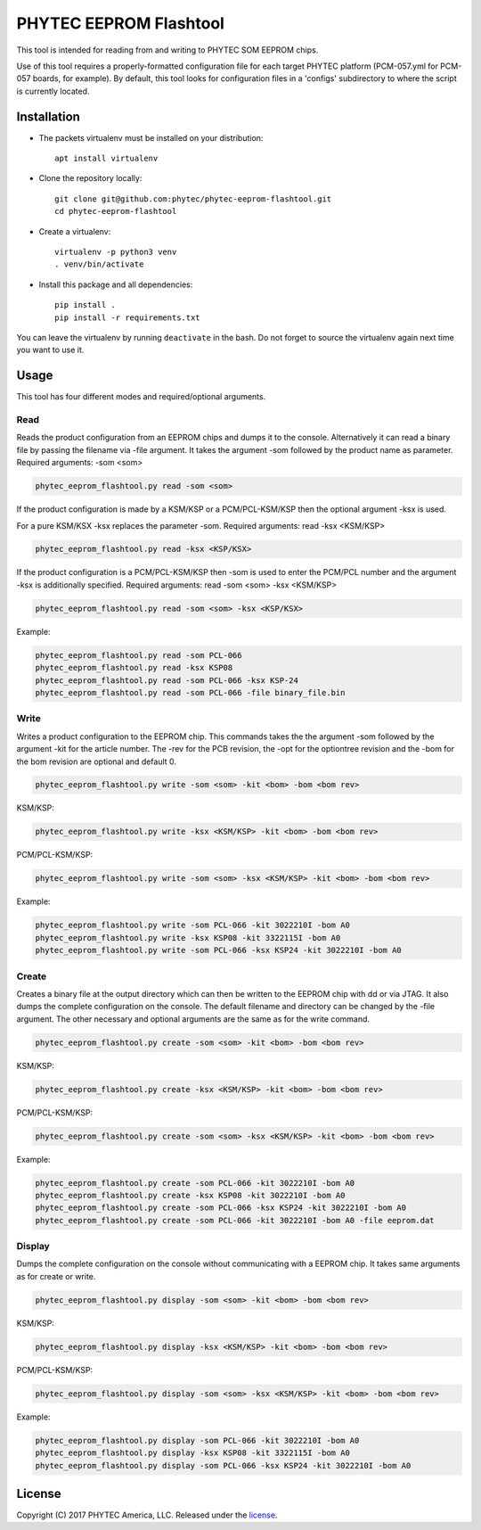 PHYTEC EEPROM Flashtool
=======================

This tool is intended for reading from and writing to PHYTEC SOM EEPROM chips.

Use of this tool requires a properly-formatted configuration file for each
target PHYTEC platform (PCM-057.yml for PCM-057 boards, for example).
By default, this tool looks for configuration files in a 'configs' subdirectory
to where the script is currently located.

Installation
############

- The packets virtualenv must be installed on your distribution::

        apt install virtualenv

- Clone the repository locally::

        git clone git@github.com:phytec/phytec-eeprom-flashtool.git
        cd phytec-eeprom-flashtool

- Create a virtualenv::

        virtualenv -p python3 venv
        . venv/bin/activate

- Install this package and all dependencies::

        pip install .
        pip install -r requirements.txt

You can leave the virtualenv by running ``deactivate`` in the bash. Do not
forget to source the virtualenv again next time you want to use it.

Usage
#####

This tool has four different modes and required/optional arguments.

Read
****

Reads the product configuration from an EEPROM chips and dumps it to the console.
Alternatively it can read a binary file by passing the filename via -file argument.
It takes the argument -som followed by the product name as parameter.
Required arguments: -som <som>

.. code-block:: bash

    phytec_eeprom_flashtool.py read -som <som>

If the product configuration is made by a KSM/KSP or a PCM/PCL-KSM/KSP then the
optional argument -ksx is used.

For a pure KSM/KSX -ksx replaces the parameter -som.
Required arguments: read -ksx <KSM/KSP>

.. code-block:: bash

    phytec_eeprom_flashtool.py read -ksx <KSP/KSX>

If the product configuration is a PCM/PCL-KSM/KSP then -som is used to enter
the PCM/PCL number and the argument -ksx is additionally specified.
Required arguments: read -som <som> -ksx <KSM/KSP>


.. code-block:: bash

    phytec_eeprom_flashtool.py read -som <som> -ksx <KSP/KSX>

Example:

.. code-block:: bash

    phytec_eeprom_flashtool.py read -som PCL-066
    phytec_eeprom_flashtool.py read -ksx KSP08
    phytec_eeprom_flashtool.py read -som PCL-066 -ksx KSP-24
    phytec_eeprom_flashtool.py read -som PCL-066 -file binary_file.bin

Write
*****

Writes a product configuration to the EEPROM chip.
This commands takes the the argument -som followed by the argument -kit for the article number.
The -rev for the PCB revision, the -opt for the optiontree revision and the -bom
for the bom revision are optional and default 0.

.. code-block:: bash

    phytec_eeprom_flashtool.py write -som <som> -kit <bom> -bom <bom rev>

KSM/KSP:

.. code-block:: bash

    phytec_eeprom_flashtool.py write -ksx <KSM/KSP> -kit <bom> -bom <bom rev>

PCM/PCL-KSM/KSP:

.. code-block:: bash

    phytec_eeprom_flashtool.py write -som <som> -ksx <KSM/KSP> -kit <bom> -bom <bom rev>

Example:

.. code-block:: bash

    phytec_eeprom_flashtool.py write -som PCL-066 -kit 3022210I -bom A0
    phytec_eeprom_flashtool.py write -ksx KSP08 -kit 3322115I -bom A0
    phytec_eeprom_flashtool.py write -som PCL-066 -ksx KSP24 -kit 3022210I -bom A0

Create
******

Creates a binary file at the output directory which can then be written to the
EEPROM chip with dd or via JTAG.
It also dumps the complete configuration on the console.
The default filename and directory can be changed by the -file argument.
The other necessary and optional arguments are the same as for the write command.

.. code-block:: bash

    phytec_eeprom_flashtool.py create -som <som> -kit <bom> -bom <bom rev>

KSM/KSP:

.. code-block:: bash

    phytec_eeprom_flashtool.py create -ksx <KSM/KSP> -kit <bom> -bom <bom rev>

PCM/PCL-KSM/KSP:

.. code-block:: bash

    phytec_eeprom_flashtool.py create -som <som> -ksx <KSM/KSP> -kit <bom> -bom <bom rev>

Example:

.. code-block:: bash

    phytec_eeprom_flashtool.py create -som PCL-066 -kit 3022210I -bom A0
    phytec_eeprom_flashtool.py create -ksx KSP08 -kit 3022210I -bom A0
    phytec_eeprom_flashtool.py create -som PCL-066 -ksx KSP24 -kit 3022210I -bom A0
    phytec_eeprom_flashtool.py create -som PCL-066 -kit 3022210I -bom A0 -file eeprom.dat

Display
*******

Dumps the complete configuration on the console without communicating with a
EEPROM chip. It takes same arguments as for create or write.

.. code-block:: bash

    phytec_eeprom_flashtool.py display -som <som> -kit <bom> -bom <bom rev>

KSM/KSP:

.. code-block:: bash

    phytec_eeprom_flashtool.py display -ksx <KSM/KSP> -kit <bom> -bom <bom rev>

PCM/PCL-KSM/KSP:

.. code-block:: bash

    phytec_eeprom_flashtool.py display -som <som> -ksx <KSM/KSP> -kit <bom> -bom <bom rev>

Example:

.. code-block:: bash

    phytec_eeprom_flashtool.py display -som PCL-066 -kit 3022210I -bom A0
    phytec_eeprom_flashtool.py display -ksx KSP08 -kit 3322115I -bom A0
    phytec_eeprom_flashtool.py display -som PCL-066 -ksx KSP24 -kit 3022210I -bom A0

License
#######

Copyright (C) 2017 PHYTEC America, LLC. Released under the `license`_.

.. _license: COPYING.MIT
